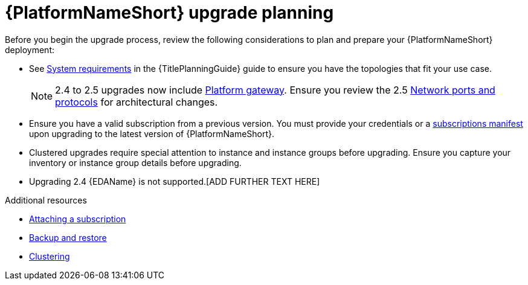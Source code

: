 

[id="aap-upgrade-planning_{context}"]

= {PlatformNameShort} upgrade planning

[role="_abstract"]
Before you begin the upgrade process, review the following considerations to plan and prepare your {PlatformNameShort} deployment:

* See link:{URLPlanningGuide}/platform-system-requirements[System requirements] in the {TitlePlanningGuide} guide to ensure you have the topologies that fit your use case. 
+
[NOTE]
====
2.4 to 2.5 upgrades now include link:{URLPlanningGuide}/ref-aap-components#con-about-platform-gateway_planning[Platform gateway]. Ensure you review the 2.5 link:{URLPlanningGuide}/ref-network-ports-protocols_planning[Network ports and protocols] for architectural changes.
====
+
* Ensure you have a valid subscription from a previous version. You must provide your credentials or a link:https://access.redhat.com/articles/5807761[subscriptions manifest] upon upgrading to the latest version of {PlatformNameShort}.
* Clustered upgrades require special attention to instance and instance groups before upgrading. Ensure you capture your inventory or instance group details before upgrading.
* Upgrading 2.4 {EDAName} is not supported.[ADD FURTHER TEXT HERE]

[role="_additional-resources"]
.Additional resources
* link:{URLCentralAuth}/assembly-gateway-licensing#proc-attaching-subscriptions[Attaching a subscription]
* xref:platform/con-backup-aap.adoc[Backup and restore]
* link:{URLControllerAdminGuide}/controller-clustering[Clustering]

